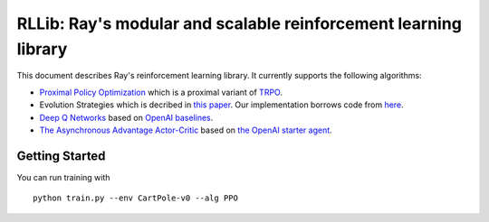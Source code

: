 RLLib: Ray's modular and scalable reinforcement learning library
================================================================

This document describes Ray's reinforcement learning library.
It currently supports the following algorithms:

-  `Proximal Policy Optimization <https://arxiv.org/abs/1707.06347>`__ which
   is a proximal variant of `TRPO <https://arxiv.org/abs/1502.05477>`__.

-  Evolution Strategies which is decribed in `this
   paper <https://arxiv.org/abs/1703.03864>`__. Our implementation
   borrows code from
   `here <https://github.com/openai/evolution-strategies-starter>`__.

-  `Deep Q Networks <https://www.cs.toronto.edu/~vmnih/docs/dqn.pdf>`__
   based on `OpenAI baselines <https://github.com/openai/baselines>`__.

-  `The Asynchronous Advantage Actor-Critic <https://arxiv.org/abs/1602.01783>`__
   based on `the OpenAI starter agent <https://github.com/openai/universe-starter-agent>`__.

Getting Started
---------------

You can run training with

::

    python train.py --env CartPole-v0 --alg PPO
